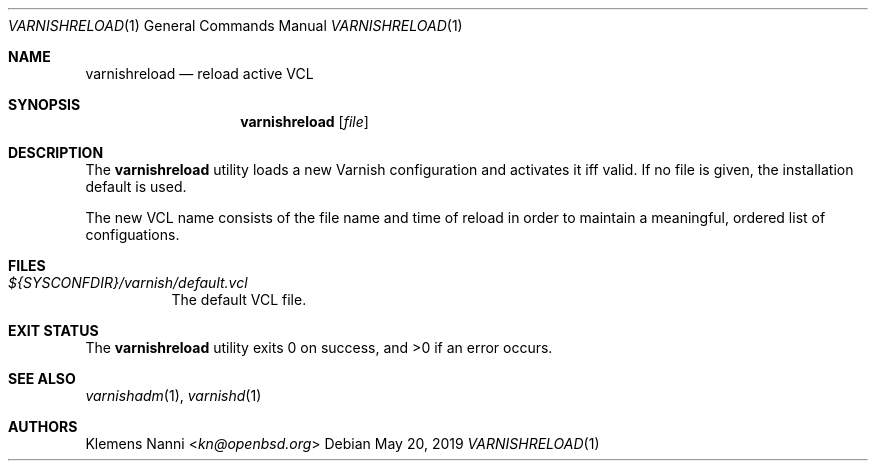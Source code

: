 .\" $OpenBSD $
.Dd $Mdocdate: May 20 2019 $
.Dt VARNISHRELOAD 1
.Os
.Sh NAME
.Nm varnishreload
.Nd reload active VCL
.Sh SYNOPSIS
.Nm
.Op Ar file
.Sh DESCRIPTION
The
.Nm
utility loads a new Varnish configuration and activates it iff valid.
If no file is given, the installation default is used.
.Pp
The new VCL name consists of the file name and time of reload
in order to maintain a meaningful, ordered list of configuations.
.Sh FILES
.Bl -tag -width Ds
.It Pa ${SYSCONFDIR}/varnish/default.vcl
The default VCL file.
.El
.Sh EXIT STATUS
.Ex -std
.Sh SEE ALSO
.Xr varnishadm 1 ,
.Xr varnishd 1
.Sh AUTHORS
.An Klemens Nanni Aq Mt kn@openbsd.org
